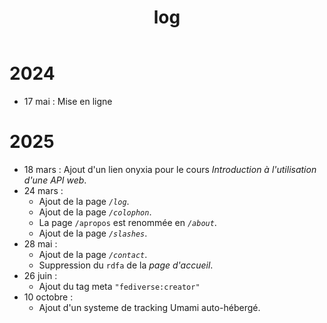 #+TITLE: log
#+SLUG:log
#+OPTIONS: num:nil toc:nil

* 2024

- 17 mai : Mise en ligne

* 2025

- 18 mars : Ajout d'un lien onyxia pour le cours [[url_for:cours,slug=introduction-api][Introduction à l'utilisation d'une API web]].
- 24 mars :
  * Ajout de la page [[url_for:pages,slug=log][~/log~]].
  * Ajout de la page [[url_for:pages,slug=colophon][~/colophon~]].
  * La page ~/apropos~ est renommée en [[url_for:pages,slug=about][~/about~]].
  * Ajout de la page  [[url_for:pages,slug=slashes][~/slashes~]].
- 28 mai :
  * Ajout de la page [[url_for:pages,slug=contact][~/contact~]].
  * Suppression du ~rdfa~ de la [[url_for:index,slug=index][page d'accueil]].
- 26 juin :
  * Ajout du tag meta ~"fediverse:creator"~
- 10 octobre :
  * Ajout d'un systeme de tracking Umami auto-hébergé.
